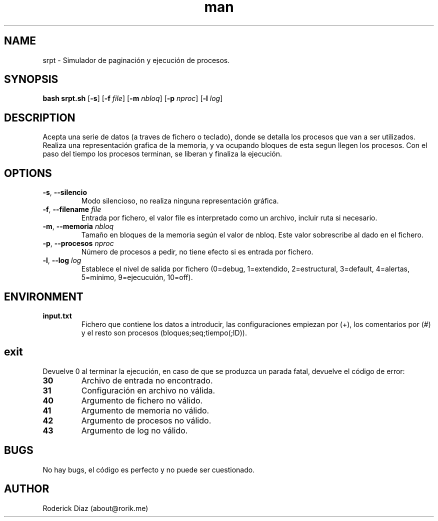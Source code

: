 .\" ARCHIVO DE AYUDA PARA EL MANUAL DE UNIX
.\" PARA LEER: man ./man_srpt.7
.\" O INSTALAR: sudo cp ./man_srpt /usr/share/man/man7/srpt.7 && sudo mandb
.\" Y LEER: man srpt
.TH man 7 "23 Apr 2017" "1.0" "nuseradd man page"
.SH NAME
srpt \- Simulador de paginación y ejecución de procesos.
.SH SYNOPSIS
.B bash srpt.sh
[\fB\-s\fR]
[\fB\-f\fR \fIfile\fR]
[\fB\-m\fR \fInbloq\fR]
[\fB\-p\fR \fInproc\fR]
[\fB\-l\fR \fIlog\fR]
.SH DESCRIPTION
Acepta una serie de datos (a traves de fichero o teclado), donde se detalla los procesos que van a ser utilizados.
Realiza una representación grafica de la memoria, y va ocupando bloques de esta segun llegen los procesos.
Con el paso del tiempo los procesos terminan, se liberan y finaliza la ejecución.
.SH OPTIONS
.TP
.BR \-s ", " \-\-silencio "
Modo silencioso, no realiza ninguna representación gráfica.
.TP
.BR \-f ", " \-\-filename "    " \fIfile\fR
Entrada por fichero, el valor file es interpretado como un archivo, incluir ruta si necesario.
.TP
.BR \-m ", " \-\-memoria "    " \fInbloq\fR
Tamaño en bloques de la memoria según el valor de nbloq. Este valor sobrescribe al dado en el fichero.
.TP
.BR \-p ", " \-\-procesos "    " \fInproc\fR
Número de procesos a pedir, no tiene efecto si es entrada por fichero.
.TP
.BR \-l ", " \-\-log "    " \fIlog\fR
Establece el nivel de salida por fichero (0=debug, 1=extendido, 2=estructural, 3=default, 4=alertas, 5=mínimo, 9=ejecucuión, 10=off).
.SH ENVIRONMENT
.TP
.BR input.txt
Fichero que contiene los datos a introducir, las configuraciones empiezan por (+), los comentarios por (#) y el resto son procesos (bloques;seq;tiempo(;ID)).
.SH exit
Devuelve 0 al terminar la ejecución, en caso de que se produzca un parada fatal, devuelve el código de error:
.TP
.BR 30
Archivo de entrada no encontrado.
.TP
.BR 31
Configuración en archivo no válida.
.TP
.BR 40
Argumento de fichero no válido.
.TP
.BR 41
Argumento de memoria no válido.
.TP
.BR 42
Argumento de procesos no válido.
.TP
.BR 43
Argumento de log no válido.
.SH BUGS
No hay bugs, el código es perfecto y no puede ser cuestionado.
.SH AUTHOR
Roderick Diaz (about@rorik.me)
